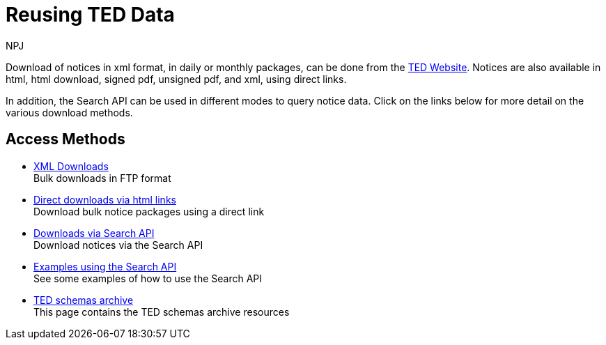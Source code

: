 :doctitle: Reusing TED Data
:doccode: reu-main-prod-001
:author: NPJ
:authoremail: nicole-anne.paterson-jones@ext.ec.europa.eu
:docdate: November 2023


Download of notices in xml format, in daily or monthly packages, can be done from the https://ted.europa.eu/en/[TED Website]. Notices are also available in html, html download, signed pdf,
unsigned pdf, and xml, using direct links.

In addition, the Search API can be used in different modes to query notice data. Click on the links below for more detail on the various download methods.


== Access Methods

* xref:download-xml.adoc[XML Downloads] +
Bulk downloads in FTP format
* xref:download-direct.adoc[Direct downloads via html links] +
Download bulk notice packages using a direct link
* xref:search-api.adoc[Downloads via Search API] +
Download notices via the Search API
* xref:search-api-demo.adoc[Examples using the Search API] +
See some examples of how to use the Search API
* xref:ftp.adoc[TED schemas archive] +
This page contains the TED schemas archive resources